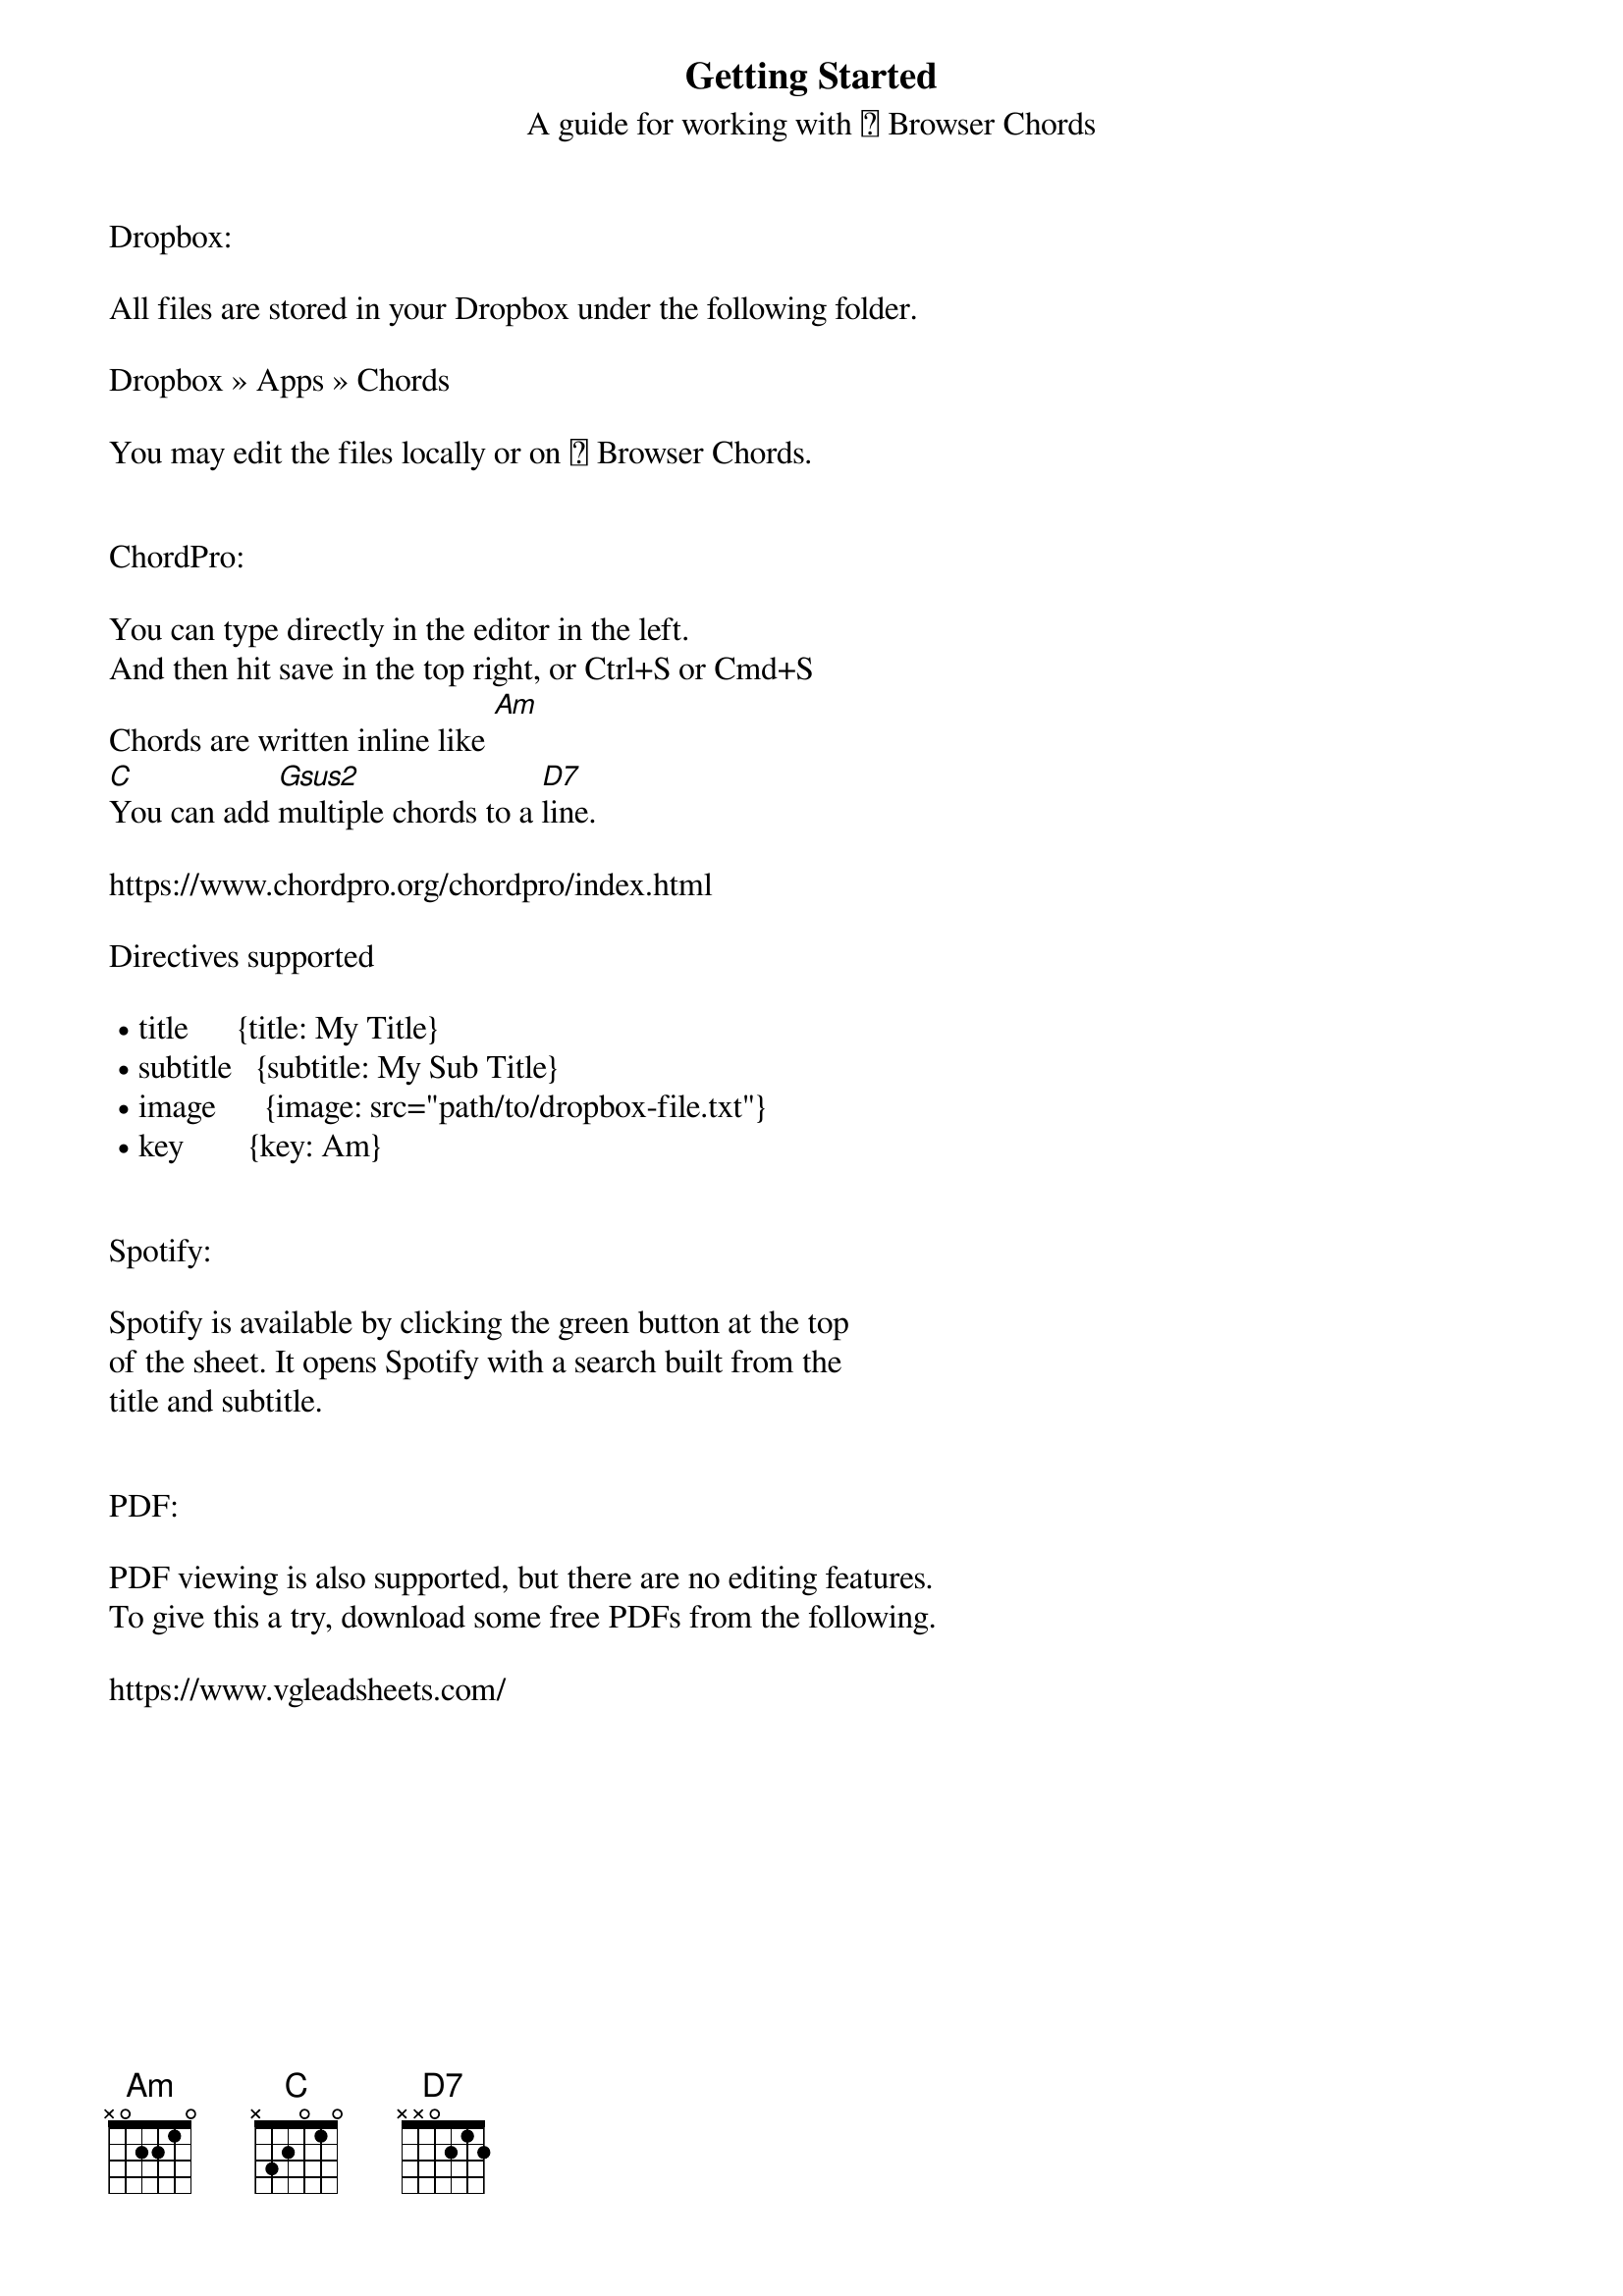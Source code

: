 {title: Getting Started}
{subtitle: A guide for working with 🎵 Browser Chords}

Dropbox:

All files are stored in your Dropbox under the following folder.

Dropbox » Apps » Chords

You may edit the files locally or on 🎵 Browser Chords.


ChordPro:

You can type directly in the editor in the left.
And then hit save in the top right, or Ctrl+S or Cmd+S
Chords are written inline like [Am]
[C]You can add [Gsus2]multiple chords to a [D7]line.

https://www.chordpro.org/chordpro/index.html

Directives supported

 • title      {title: My Title}
 • subtitle   {subtitle: My Sub Title}
 • image      {image: src="path/to/dropbox-file.txt"}
 • key        {key: Am}


Spotify:

Spotify is available by clicking the green button at the top
of the sheet. It opens Spotify with a search built from the
title and subtitle.


PDF:

PDF viewing is also supported, but there are no editing features.
To give this a try, download some free PDFs from the following.

https://www.vgleadsheets.com/
